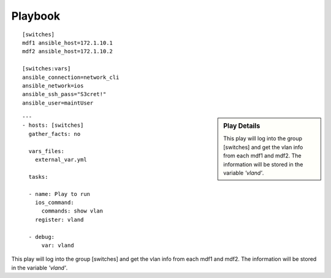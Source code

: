 Playbook
=========

::

  [switches]
  mdf1 ansible_host=172.1.10.1
  mdf2 ansible_host=172.1.10.2

  [switches:vars]
  ansible_connection=network_cli
  ansible_network=ios
  ansible_ssh_pass="S3cret!"
  ansible_user=maintUser

.. centered:: inventory file

.. sidebar::  Play Details
 
    This play will log into the group [switches] and get the vlan info from each mdf1 and mdf2. The information will be stored in the variable *'vland'*.

::

  ---
  - hosts: [switches]
    gather_facts: no

    vars_files:
      external_var.yml

    tasks:

    - name: Play to run
      ios_command:
        commands: show vlan
      register: vland

    - debug:
        var: vland

.. centered:: playbook1.yml

This play will log into the group [switches] and get the vlan info from each mdf1 and mdf2. The information will be stored in the variable *'vland'*.
